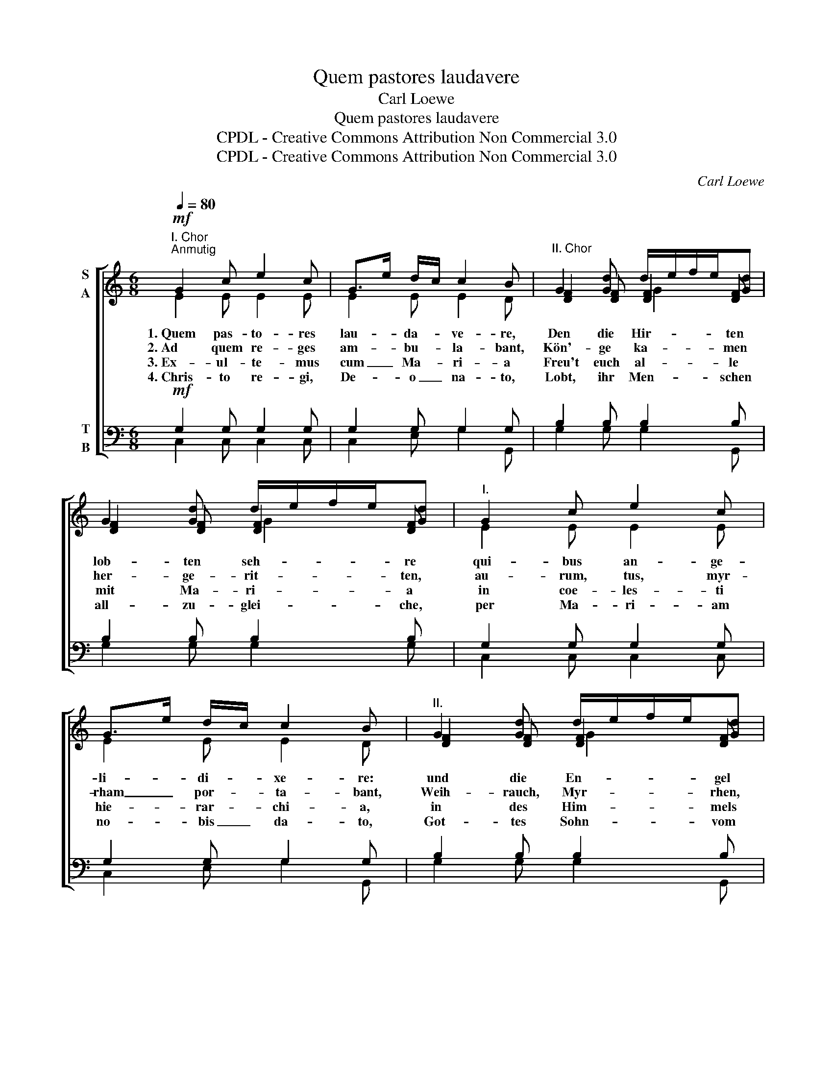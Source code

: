 X:1
T:Quem pastores laudavere
T:Carl Loewe
T:Quem pastores laudavere
T:CPDL - Creative Commons Attribution Non Commercial 3.0
T:CPDL - Creative Commons Attribution Non Commercial 3.0
C:Carl Loewe
Z:CPDL - Creative Commons Attribution Non Commercial 3.0
%%score [ ( 1 2 3 ) ( 4 5 ) ]
L:1/8
Q:1/4=80
M:6/8
K:C
V:1 treble nm="S\nA"
V:2 treble 
V:3 treble 
V:4 bass nm="T\nB"
V:5 bass 
V:1
"^I. Chor"!mf!"^Anmutig" G2 c e2 c | G>e d/c/ c2 B |"^II. Chor" G2 [Gd] d/e/f/e/[Gd] | %3
w: 1.~Quem pas- to- res|lau- * da- * ve- re,|Den die Hir- * * * ten|
w: 2.~Ad quem re- ges|am- * bu- * la- bant,|Kön'- ge ka- * * * men|
w: 3.~Ex- ul- te- mus|cum _ Ma- * ri- a|Freu't euch al- * * * le|
w: 4.~Chris- to re- gi,|De- * o _ na- to,|Lobt, ihr Men- * * * schen|
 G2 [Gd] d/e/f/e/[Gd] |"^I." G2 c e2 c | G>e d/c/ c2 B |"^II." G2 [Gd] d/e/f/e/[Gd] | %7
w: lob- ten seh- * * * re|qui- bus an- ge-|li- * di- * xe- re:|und die En- * * * gel|
w: her- ge- rit- * * * ten,|au- rum, tus, myr-|rham _ por- * ta- bant,|Weih- rauch, Myr- * * * rhen,|
w: mit Ma- ri- * * * a|in coe- les- ti|hie- * rar- * chi- a,|in des Him- * * * mels|
w: all- zu- glei- * * * che,|per Ma- ri- am|no- * bis _ da- to,|Got- tes Sohn- * * * vom|
 G2 [Gd] d/e/f/e/[Gd] | e2 d c2 B | AcB A2 ^G | e2 d c2 B | AcB A2 ^G | %12
w: noch viel meh- * * * re:|Ab- sit vo- bis|jam _ ti- me- re,|Fürch- tet euch für-|bass _ nicht meh- re,|
w: Gold in- mit- * * * ten,|im- mo- la- bant|haec _ sin- ce- re|fie- len nie- der|auf _ die Knie- en,|
w: Hie- rar- chi- * * * a,|na- tum pro- mat|vo- * ce pi- a|da die En- gel|sin- * gen al- le:|
w: Him- mel- rei- * * * che!|me- ri- to re-|so- * nat ve- re|Uns zum Trost ist|er _ ge- bo- ren,|
[Q:1/4=76]"^Breiter""^I." A2 A G2 c | c2 d e3 |!f!"^II." e-ee (gf)d | (cd)B!>(! c2!>)!"^I."!p! G | %16
w: na- tus est rex|glo- ri- ae,|euch ist ge- bo- ren ein|Kö- nig der Ehr', rex|
w: le- o- ni vic-|to- ri- ae,|op- * fer- ten, _ dem|Leu'n _ des Siegs, vic-|
w: laus, ho- nor et|glo- ri- a,|Lob _ und Ehr' _ sei|Gott _ dem Herrn, et|
w: dul- ci cum me-|lo- di- a,|sin- * get ihm _ ein|lieb- * lich Lied, me-|
 AdB c2"^II."!mf! G |[Q:1/4=72]"^ritard." A-AG !fermata!G3 |] %18
w: glo- * ri- ae, ein|Kö- nig der Ehr'.|
w: to- * ri- ae, dem|Leu'n _ des Siegs.|
w: glo- * ri- a, sei|Gott _ dem Herrn!|
w: lo- * di- a, ein|lieb- * lich Lied!|
V:2
 E2 E E2 E | E2 E E2 D | [DF]2 [DF] [DF]2 [DF] | [DF]2 [DF] [DF]2 [DF] | E2 E E2 E | E2 E E2 D | %6
 [DF]2 [DF] [DF]2 [DF] | [DF]2 [DF] [DF]2 [DF] | EA^G A2 E | E2 F E2 E | EA^G A2 E | E2 F E2 E | %12
 E2 F F2 E | E2 G G3 | G-GG A-AA | G-GF E2 G | FA G/F/ E2 G | F-FF E3 |] %18
V:3
 x6 | x6 | x3 G2 x | x3 G2 x | x6 | x6 | x3 G2 x | x3 G2 x | x6 | x6 | x6 | x6 | x6 | x6 | x6 | %15
 x6 | x6 | x6 |] %18
V:4
!mf! G,2 G, G,2 G, | G,2 G, G,2 G, | B,2 B, B,2 B, | B,2 B, B,2 B, | G,2 G, G,2 G, | %5
 G,2 G, G,2 G, | B,2 B, B,2 B, | B,2 B, B,2 B, | E2 E E2 D | CED C2 B, | E2 E E2 D | CED C2 B, | %12
 C2 C B,2 C | C2 B, C3 |!f! C-CC (CD)F | %15
"^(Dem Dirigenten sei anheimgegeben, die gleichen Melodiephrasen in verschiedener Weise zu schattieren)" (EF)D!>(! C2!>)!!p! C | %16
 CFD C2!mf! C | (C-C)B, C3 |] %18
V:5
 C,2 C, C,2 C, | C,2 E, G,2 G,, | G,2 G, G,2 G,, | G,2 G, G,2 G, | C,2 C, C,2 C, | C,2 E, G,2 G,, | %6
 G,2 G, G,2 G,, | G,2 G, G,2 G, | C2 B, E,A,^G, | A,2 D, E,2 E, | C2 B, E,A,^G, | A,2 D, E,2 E, | %12
 A,2 F, G,2 C, | A,2 G, C3 | C,-C,C, F,-F,F, | G,-G,G, A,2 E, | F,D,G, A,2 E, | %17
 F,D,G, !fermata!C,3 |] %18

